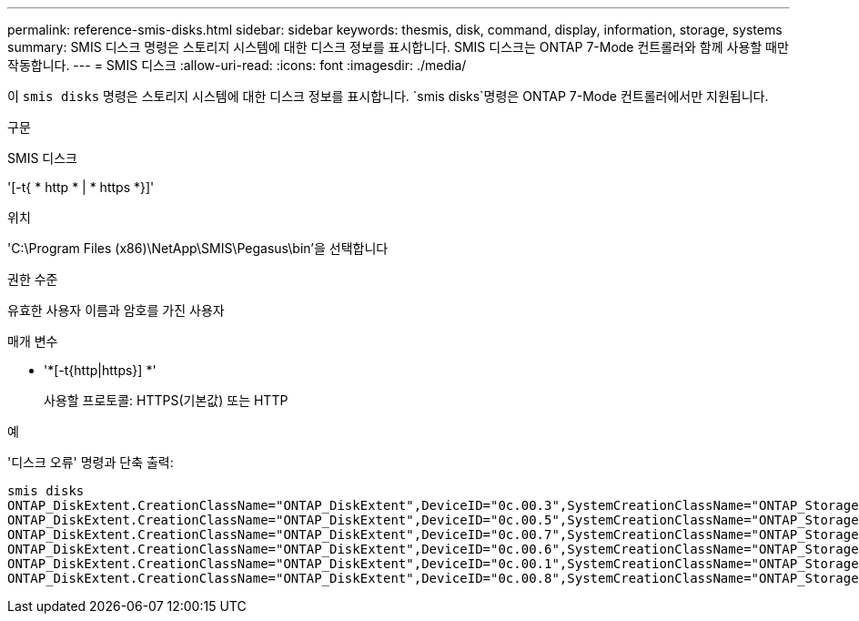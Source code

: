 ---
permalink: reference-smis-disks.html 
sidebar: sidebar 
keywords: thesmis, disk, command, display, information, storage, systems 
summary: SMIS 디스크 명령은 스토리지 시스템에 대한 디스크 정보를 표시합니다. SMIS 디스크는 ONTAP 7-Mode 컨트롤러와 함께 사용할 때만 작동합니다. 
---
= SMIS 디스크
:allow-uri-read: 
:icons: font
:imagesdir: ./media/


[role="lead"]
이 `smis disks` 명령은 스토리지 시스템에 대한 디스크 정보를 표시합니다.  `smis disks`명령은 ONTAP 7-Mode 컨트롤러에서만 지원됩니다.

.구문
SMIS 디스크

'[-t{ * http * | * https *}]'

.위치
'C:\Program Files (x86)\NetApp\SMIS\Pegasus\bin'을 선택합니다

.권한 수준
유효한 사용자 이름과 암호를 가진 사용자

.매개 변수
* '*[-t{http|https}] *'
+
사용할 프로토콜: HTTPS(기본값) 또는 HTTP



.예
'디스크 오류' 명령과 단축 출력:

[listing]
----
smis disks
ONTAP_DiskExtent.CreationClassName="ONTAP_DiskExtent",DeviceID="0c.00.3",SystemCreationClassName="ONTAP_StorageSystem",SystemName="ONTAP:0135027815"
ONTAP_DiskExtent.CreationClassName="ONTAP_DiskExtent",DeviceID="0c.00.5",SystemCreationClassName="ONTAP_StorageSystem",SystemName="ONTAP:0135027815"
ONTAP_DiskExtent.CreationClassName="ONTAP_DiskExtent",DeviceID="0c.00.7",SystemCreationClassName="ONTAP_StorageSystem",SystemName="ONTAP:0135027815"
ONTAP_DiskExtent.CreationClassName="ONTAP_DiskExtent",DeviceID="0c.00.6",SystemCreationClassName="ONTAP_StorageSystem",SystemName="ONTAP:0135027815"
ONTAP_DiskExtent.CreationClassName="ONTAP_DiskExtent",DeviceID="0c.00.1",SystemCreationClassName="ONTAP_StorageSystem",SystemName="ONTAP:0135027815"
ONTAP_DiskExtent.CreationClassName="ONTAP_DiskExtent",DeviceID="0c.00.8",SystemCreationClassName="ONTAP_StorageSystem",SystemName="ONTAP:0135027815"
----